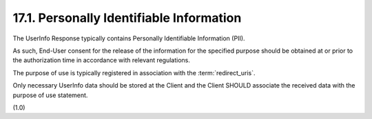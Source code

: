 17.1.  Personally Identifiable Information
------------------------------------------------------

The UserInfo Response typically contains 
Personally Identifiable Information (PII). 

As such, End-User consent for the release of the information 
for the specified purpose should be obtained at 
or prior to the authorization time 
in accordance with relevant regulations. 

The purpose of use is typically registered 
in association with the :term:`redirect_uris`.

Only necessary UserInfo data should be stored 
at the Client and the Client SHOULD associate the received data 
with the purpose of use statement.

(1.0)
